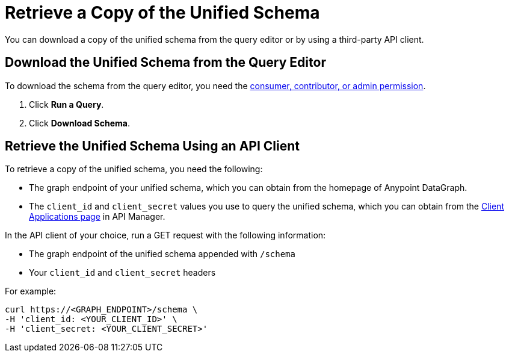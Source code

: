 = Retrieve a Copy of the Unified Schema

You can download a copy of the unified schema from the query editor or by using a third-party API client. 

== Download the Unified Schema from the Query Editor

To download the schema from the query editor, you need the xref:permissions.adoc[consumer, contributor, or admin permission].

. Click *Run a Query*.
. Click *Download Schema*.

== Retrieve the Unified Schema Using an API Client

To retrieve a copy of the unified schema, you need the following:

* The graph endpoint of your unified schema, which you can obtain from the homepage of Anypoint DataGraph.
* The `client_id` and `client_secret` values you use to query the unified schema, which you can obtain from the xref:api-manager::datagraph-viewing-application-contracts.adoc[Client Applications page] in API Manager.

 
In the API client of your choice, run a GET request with the following information:

* The graph endpoint of the unified schema appended with `/schema`
* Your `client_id` and `client_secret` headers

For example:

----
curl https://<GRAPH_ENDPOINT>/schema \
-H 'client_id: <YOUR_CLIENT_ID>' \
-H 'client_secret: <YOUR_CLIENT_SECRET>'
----
